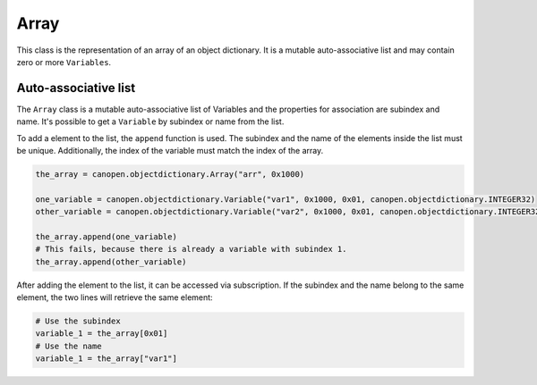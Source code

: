 Array
=====

This class is the representation of an array of an object dictionary. It is a mutable auto-associative list and may contain zero or more ``Variables``.

Auto-associative list
---------------------

The ``Array`` class is a mutable auto-associative list of Variables and the properties for association are subindex and name.
It's possible to get a ``Variable`` by subindex or name from the list.

To add a element to the list, the ``append`` function is used. The subindex and the name of the elements inside the list must be unique.
Additionally, the index of the variable must match the index of the array.

.. code:: python

	the_array = canopen.objectdictionary.Array("arr", 0x1000)
	
	one_variable = canopen.objectdictionary.Variable("var1", 0x1000, 0x01, canopen.objectdictionary.INTEGER32)
	other_variable = canopen.objectdictionary.Variable("var2", 0x1000, 0x01, canopen.objectdictionary.INTEGER32)
	
	the_array.append(one_variable)
	# This fails, because there is already a variable with subindex 1.
	the_array.append(other_variable)

After adding the element to the list, it can be accessed via subscription.
If the subindex and the name belong to the same element, the two lines will retrieve the same element:

.. code:: python

	# Use the subindex
	variable_1 = the_array[0x01]
	# Use the name
	variable_1 = the_array["var1"]
